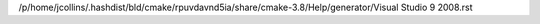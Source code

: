 /p/home/jcollins/.hashdist/bld/cmake/rpuvdavnd5ia/share/cmake-3.8/Help/generator/Visual Studio 9 2008.rst